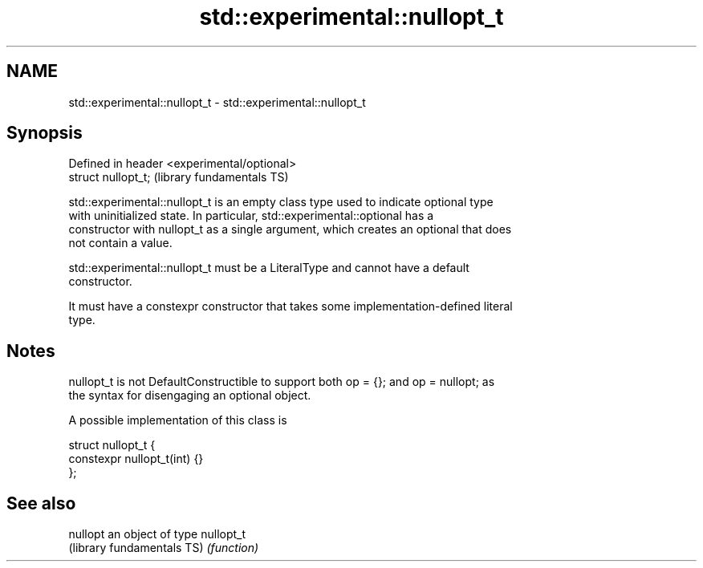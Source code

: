 .TH std::experimental::nullopt_t 3 "Nov 25 2015" "2.1 | http://cppreference.com" "C++ Standard Libary"
.SH NAME
std::experimental::nullopt_t \- std::experimental::nullopt_t

.SH Synopsis
   Defined in header <experimental/optional>
   struct nullopt_t;                          (library fundamentals TS)

   std::experimental::nullopt_t is an empty class type used to indicate optional type
   with uninitialized state. In particular, std::experimental::optional has a
   constructor with nullopt_t as a single argument, which creates an optional that does
   not contain a value.

   std::experimental::nullopt_t must be a LiteralType and cannot have a default
   constructor.

   It must have a constexpr constructor that takes some implementation-defined literal
   type.

.SH Notes

   nullopt_t is not DefaultConstructible to support both op = {}; and op = nullopt; as
   the syntax for disengaging an optional object.

   A possible implementation of this class is

 struct nullopt_t {
     constexpr nullopt_t(int) {}
 };

.SH See also

   nullopt                   an object of type nullopt_t
   (library fundamentals TS) \fI(function)\fP 
